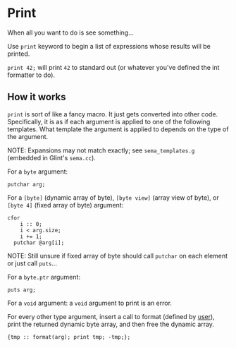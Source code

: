 * Print

When all you want to do is see something...

Use =print= keyword to begin a list of expressions whose results will be printed.

=print 42;= will print =42= to standard out (or whatever you've defined the int formatter to do).

** How it works

=print= is sort of like a fancy macro. It just gets converted into other code. Specifically, it is as if each argument is applied to one of the following templates. What template the argument is applied to depends on the type of the argument.

NOTE: Expansions may not match exactly; see =sema_templates.g= (embedded in Glint's =sema.cc=).

For a =byte= argument:
#+begin_src glint
  putchar arg;
#+end_src

For a =[byte]= (dynamic array of byte), =[byte view]= (array view of byte), or =[byte 4]= (fixed array of byte) argument:
#+begin_src glint
  cfor
      i :: 0;
      i < arg.size;
      i += 1;
    putchar @arg[i];
#+end_src

NOTE: Still unsure if fixed array of byte should call =putchar= on each element or just call =puts=...

For a =byte.ptr= argument:
#+begin_src glint
  puts arg;
#+end_src

For a =void= argument: a =void= argument to print is an error.

For every other type argument, insert a call to format (defined by _user_), print the returned dynamic byte array, and then free the dynamic array.
#+begin_src glint
  {tmp :: format(arg); print tmp; -tmp;};
#+end_src
